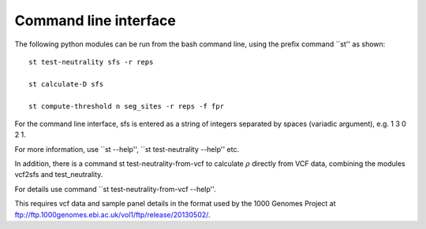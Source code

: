 Command line interface
======================


The following python modules can be run from the bash command line, using the prefix command ``st'' as shown:

::

    st test-neutrality sfs -r reps

    st calculate-D sfs

    st compute-threshold n seg_sites -r reps -f fpr

For the command line interface, sfs is entered as a string of integers separated by spaces (variadic argument), e.g. 1 3 0 2 1.

For more information, use ``st --help'', ``st test-neutrality --help'' etc.

In addition, there is a command st test-neutrality-from-vcf to calculate :math:`{\rho }` directly from VCF data, combining the modules vcf2sfs and test_neutrality.

For details use command ``st test-neutrality-from-vcf --help''.

This requires vcf data and sample panel details in the format used by the 1000 Genomes Project at ftp://ftp.1000genomes.ebi.ac.uk/vol1/ftp/release/20130502/.

